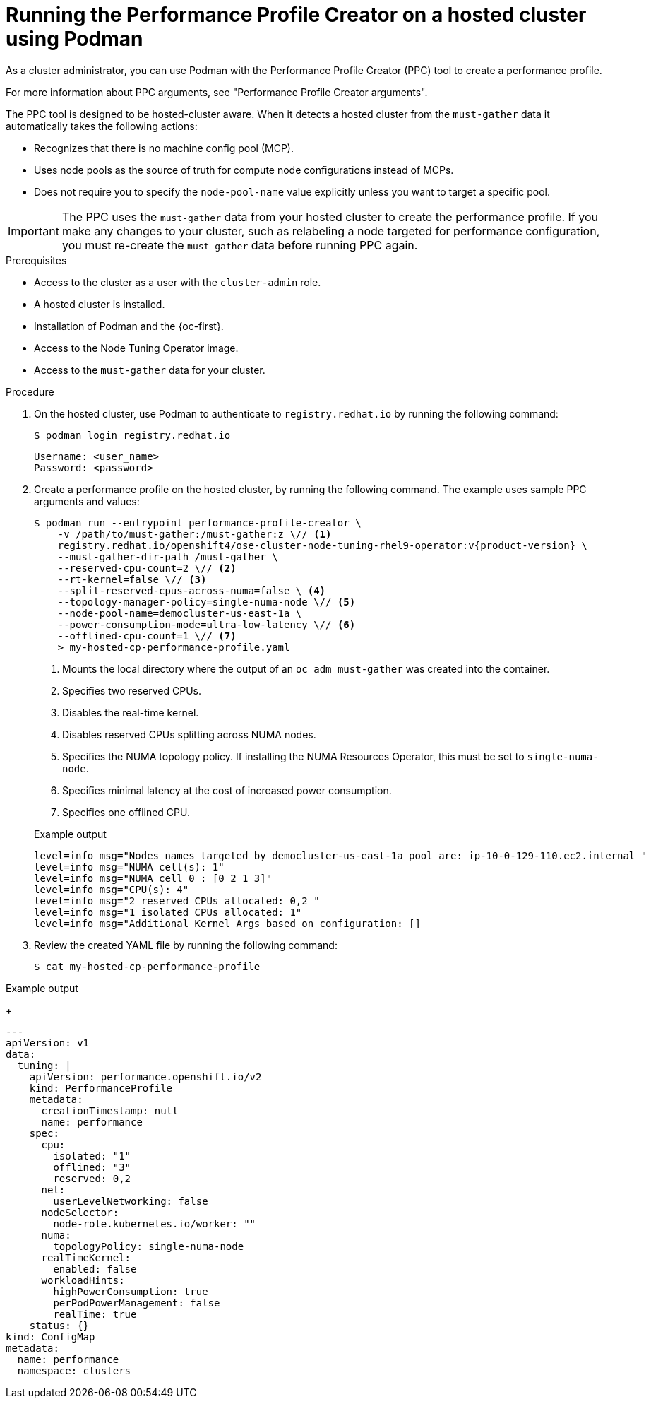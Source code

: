 // Module included in the following assemblies:
//
// * scalability_and_performance/low_latency_tuning/cnf-tuning-low-latency-nodes-with-perf-profile.adoc

:_mod-docs-content-type: PROCEDURE
[id="running-the-performance-profile-profile-hosted-cluster-using-podman_{context}"]
= Running the Performance Profile Creator on a hosted cluster using Podman

As a cluster administrator, you can use Podman with the Performance Profile Creator (PPC) tool to create a performance profile.

For more information about PPC arguments, see "Performance Profile Creator arguments".

The PPC tool is designed to be hosted-cluster aware. When it detects a hosted cluster from the `must-gather` data it automatically takes the following actions:

* Recognizes that there is no machine config pool (MCP).
* Uses node pools as the source of truth for compute node configurations instead of MCPs.
* Does not require you to specify the `node-pool-name` value explicitly unless you want to target a specific pool.

[IMPORTANT]
====
The PPC uses the `must-gather` data from your hosted cluster to create the performance profile. If you make any changes to your cluster, such as relabeling a node targeted for performance configuration, you must re-create the `must-gather` data before running PPC again.
====

.Prerequisites

* Access to the cluster as a user with the `cluster-admin` role.
* A hosted cluster is installed.
* Installation of Podman and the {oc-first}.
* Access to the Node Tuning Operator image.
* Access to the `must-gather` data for your cluster.

.Procedure

. On the hosted cluster, use Podman to authenticate to `registry.redhat.io` by running the following command:
+
[source,terminal]
----
$ podman login registry.redhat.io
----
+
[source,bash]
----
Username: <user_name>
Password: <password>
----

. Create a performance profile on the hosted cluster, by running the following command. The example uses sample PPC arguments and values:
+
[source,terminal,subs="attributes+"]
----
$ podman run --entrypoint performance-profile-creator \
    -v /path/to/must-gather:/must-gather:z \// <1>
    registry.redhat.io/openshift4/ose-cluster-node-tuning-rhel9-operator:v{product-version} \
    --must-gather-dir-path /must-gather \
    --reserved-cpu-count=2 \// <2>
    --rt-kernel=false \// <3>
    --split-reserved-cpus-across-numa=false \ <4>
    --topology-manager-policy=single-numa-node \// <5>
    --node-pool-name=democluster-us-east-1a \ 
    --power-consumption-mode=ultra-low-latency \// <6>
    --offlined-cpu-count=1 \// <7>
    > my-hosted-cp-performance-profile.yaml
----
+
<1> Mounts the local directory where the output of an `oc adm must-gather` was created into the container. 
<2> Specifies two reserved CPUs.
<3> Disables the real-time kernel.
<4> Disables reserved CPUs splitting across NUMA nodes.
<5> Specifies the NUMA topology policy. If installing the NUMA Resources Operator, this must be set to `single-numa-node`.
<6> Specifies minimal latency at the cost of increased power consumption.
<7> Specifies one offlined CPU.
+

.Example output
[source,terminal]
----
level=info msg="Nodes names targeted by democluster-us-east-1a pool are: ip-10-0-129-110.ec2.internal "
level=info msg="NUMA cell(s): 1"
level=info msg="NUMA cell 0 : [0 2 1 3]"
level=info msg="CPU(s): 4"
level=info msg="2 reserved CPUs allocated: 0,2 "
level=info msg="1 isolated CPUs allocated: 1"
level=info msg="Additional Kernel Args based on configuration: []
----

. Review the created YAML file by running the following command:
+
[source,terminal]
----
$ cat my-hosted-cp-performance-profile
----

.Example output
+
[source,yaml]
----
---
apiVersion: v1
data:
  tuning: |
    apiVersion: performance.openshift.io/v2
    kind: PerformanceProfile
    metadata:
      creationTimestamp: null
      name: performance
    spec:
      cpu:
        isolated: "1"
        offlined: "3"
        reserved: 0,2
      net:
        userLevelNetworking: false
      nodeSelector:
        node-role.kubernetes.io/worker: ""
      numa:
        topologyPolicy: single-numa-node
      realTimeKernel:
        enabled: false
      workloadHints:
        highPowerConsumption: true
        perPodPowerManagement: false
        realTime: true
    status: {}
kind: ConfigMap
metadata:
  name: performance
  namespace: clusters
----

